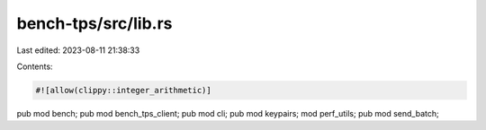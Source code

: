 bench-tps/src/lib.rs
====================

Last edited: 2023-08-11 21:38:33

Contents:

.. code-block:: rs

    #![allow(clippy::integer_arithmetic)]
pub mod bench;
pub mod bench_tps_client;
pub mod cli;
pub mod keypairs;
mod perf_utils;
pub mod send_batch;


